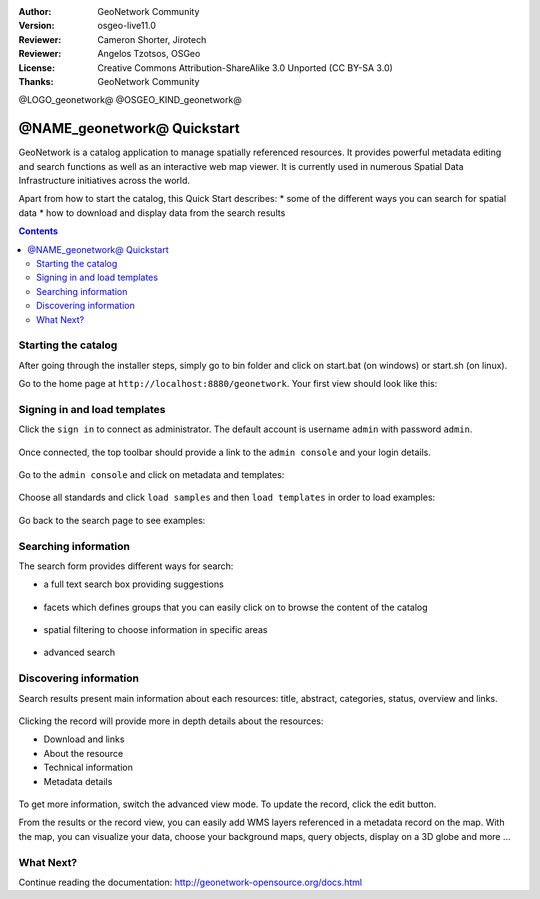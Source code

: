 :Author: GeoNetwork Community
:Version: osgeo-live11.0
:Reviewer: Cameron Shorter, Jirotech
:Reviewer: Angelos Tzotsos, OSGeo
:License: Creative Commons Attribution-ShareAlike 3.0 Unported  (CC BY-SA 3.0)
:Thanks: GeoNetwork Community

.. |GN| replace:: GeoNetwork

@LOGO_geonetwork@
@OSGEO_KIND_geonetwork@


********************************************************************************
@NAME_geonetwork@ Quickstart
********************************************************************************

GeoNetwork is a catalog application to manage spatially referenced resources.
It provides powerful metadata editing and search functions as well as
an interactive web map viewer. It is currently used in numerous
Spatial Data Infrastructure initiatives across the world.

Apart from how to start the catalog, this Quick Start describes:
* some of the different ways you can search for spatial data
* how to download and display data from the search results

.. contents:: Contents

Starting the catalog
--------------------

After going through the installer steps, simply go to bin folder and click
on start.bat (on windows) or start.sh (on linux).


Go to the home page at ``http://localhost:8880/geonetwork``. Your first view
should look like this:

.. figure:: /images/projects/geonetwork/geonetwork_home-page.png
  :scale: 70 %


Signing in and load templates
-----------------------------


Click the ``sign in`` to connect as administrator. The default account is
username ``admin`` with password ``admin``.

.. figure:: /images/projects/geonetwork/geonetwork_signin.png
  :scale: 70 %

Once connected, the top toolbar should provide a link to the ``admin console``
and your login details.

.. figure:: /images/projects/geonetwork/geonetwork_identified-user.png
  :scale: 70 %

Go to the ``admin console`` and click on metadata and templates:


.. figure:: /images/projects/geonetwork/geonetwork_metadata-and-templates.png
  :scale: 70 %

Choose all standards and click ``load samples`` and then ``load templates`` in
order to load examples:

.. figure:: /images/projects/geonetwork/geonetwork_templates.png
  :scale: 70 %

Go back to the search page to see examples:

.. figure:: /images/projects/geonetwork/geonetwork_once-samples-are-loaded.png
  :scale: 70 %


Searching information
---------------------

The search form provides different ways for search:

* a full text search box providing suggestions

.. figure:: /images/projects/geonetwork/geonetwork_full-text.png
  :scale: 70 %

* facets which defines groups that you can easily click on to browse the content of the catalog

.. figure:: /images/projects/geonetwork/geonetwork_facets.png
  :scale: 70 %

* spatial filtering to choose information in specific areas

.. figure:: /images/projects/geonetwork/geonetwork_spatial-filter.png
  :scale: 70 %

* advanced search

.. figure:: /images/projects/geonetwork/geonetwork_advanced.png
  :scale: 70 %


Discovering information
-----------------------

Search results present main information about each resources: title, abstract,
categories, status, overview and links.

.. figure:: /images/projects/geonetwork/geonetwork_a-result.png
  :scale: 70 %

Clicking the record will provide more in depth details about the resources:

* Download and links
* About the resource
* Technical information
* Metadata details

.. figure:: /images/projects/geonetwork/geonetwork_a-record.png
  :scale: 70 %

To get more information, switch the advanced view mode.
To update the record, click the edit button.



From the results or the record view, you can easily add WMS layers referenced in
a metadata record on the map. With the map, you can visualize your data, choose
your background maps, query objects, display on a 3D globe and more ...


.. figure:: /images/projects/geonetwork/geonetwork_map-africa-basin.png
  :scale: 70 %


What Next?
----------

Continue reading the documentation: http://geonetwork-opensource.org/docs.html
